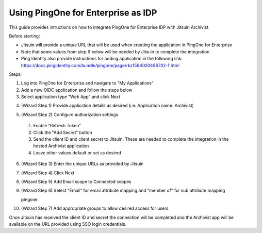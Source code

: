 
.. _azure-admin-consent:

Using PingOne for Enterprise as IDP
-----------------------------------

This guide provides intructions on how to integrate PingOne for Enterprise IDP
with Jitsuin Archivist.

Before starting:

* Jitsuin will provide a unique URL that will be used when creating the application in PingOne for Enterprise

* Note that some values from step 6 below will be needed by Jitsuin to complete the integration.

* Ping Identity also provide instructions for adding application in the following link: https://docs.pingidentity.com/bundle/pingone/page/rkz1564020496702-1.html

Steps:

1. Log into PingOne for Enterprise and navigate to "My Applications"

2. Add a new OIDC application and follow the steps below

3. Select application type "Web App" and click Next

|pingone_wizard_step_oidc|

.. |pingone_wizard_step_oidc| image:: pingone-wizard-step-oidc.png

4. (Wizard Step 1) Provide application details as desired (i.e. Application name: Archivist)

|pingone_wizard_step_1|

.. |pingone_wizard_step_1| image:: pingone-wizard-step-1.png

5. (Wizard Step 2) Configure authorization settings

  1. Enable "Refresh Token"

  2. Click the "Add Secret" button

  3. Send the client ID and client secret to Jitsuin. These are needed to complete the integration in the hosted Archivist application

  4. Leave other values default or set as desired

|pingone_wizard_step_2|

.. |pingone_wizard_step_2| image:: pingone-wizard-step-2.png

6. (Wizard Step 3) Enter the unique URLs as provided by Jitsuin

|pingone_wizard_step_3|

.. |pingone_wizard_step_3| image:: pingone-wizard-step-3.png

7. (Wizard Step 4) Click Next

|pingone_wizard_step_4|

.. |pingone_wizard_step_4| image:: pingone-wizard-step-4.png

8. (Wizard Step 5) Add Email scope to Connected scopes

|pingone_wizard_step_5|

.. |pingone_wizard_step_5| image:: pingone-wizard-step-5.png

9. (Wizard Step 6) Select "Email" for email attribute mapping and "member of" for sub attribute mapping

|pingone_wizard_step_6|
   pingone

.. |pingone_wizard_step_6| image:: pingone-wizard-step-6.png

10. (Wizard Step 7) Add appropriate groups to allow desired access for users

|pingone_wizard_step_7|

.. |pingone_wizard_step_7| image:: pingone-wizard-step-7.png

.. note::
Once Jitsuin has received the client ID and secret the connection will be completed and the Archivist app will be available on the URL provided using SSO login credentials.
